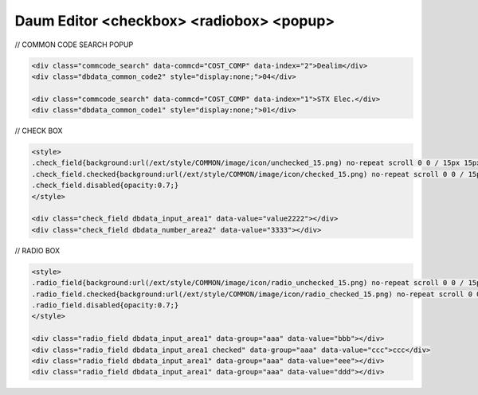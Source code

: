 .. _daum-editor-checkbox-radiobox-popup:

=========================================
Daum Editor <checkbox> <radiobox> <popup>
=========================================


// COMMON CODE SEARCH POPUP

.. code-block:: html

	<div class="commcode_search" data-commcd="COST_COMP" data-index="2">Dealim</div>
	<div class="dbdata_common_code2" style="display:none;">04</div>
	
	<div class="commcode_search" data-commcd="COST_COMP" data-index="1">STX Elec.</div>
	<div class="dbdata_common_code1" style="display:none;">01</div>


// CHECK BOX

.. code-block:: html

	<style>
	.check_field{background:url(/ext/style/COMMON/image/icon/unchecked_15.png) no-repeat scroll 0 0 / 15px 15px rgba(0,0,0,0);height:15px;width:15px;cursor:default;text-indent:-9999px;}
	.check_field.checked{background:url(/ext/style/COMMON/image/icon/checked_15.png) no-repeat scroll 0 0 / 15px 15px rgba(0,0,0,0);height:15px;width:15px;}
	.check_field.disabled{opacity:0.7;}
	</style>

	<div class="check_field dbdata_input_area1" data-value="value2222"></div>
	<div class="check_field dbdata_number_area2" data-value="3333"></div>


// RADIO BOX

.. code-block:: html

	<style>
	.radio_field{background:url(/ext/style/COMMON/image/icon/radio_unchecked_15.png) no-repeat scroll 0 0 / 15px 15px rgba(0,0,0,0);height:15px;width:15px;cursor:default;text-indent:-9999px;}
	.radio_field.checked{background:url(/ext/style/COMMON/image/icon/radio_checked_15.png) no-repeat scroll 0 0 / 15px 15px rgba(0,0,0,0);height:15px;width:15px;}
	.radio_field.disabled{opacity:0.7;}
	</style>
	
	<div class="radio_field dbdata_input_area1" data-group="aaa" data-value="bbb"></div>
	<div class="radio_field dbdata_input_area1 checked" data-group="aaa" data-value="ccc">ccc</div>
	<div class="radio_field dbdata_input_area1" data-group="aaa" data-value="eee"></div>
	<div class="radio_field dbdata_input_area1" data-group="aaa" data-value="ddd"></div>
